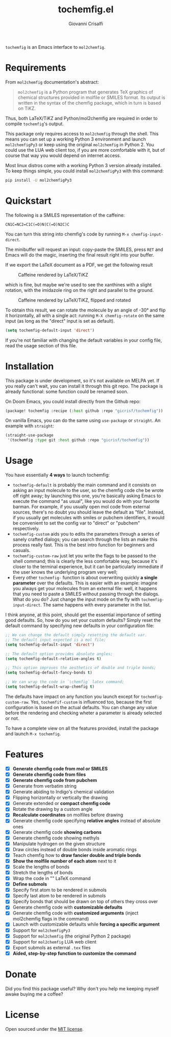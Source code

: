 #+title: tochemfig.el
#+author: Giovanni Crisalfi

# /Manipulating molecules with Emacs/.

=tochemfig= is an Emacs interface to =mol2chemfig=.

* Requirements
From =mol2chemfig= documentation's abstract:

#+begin_quote
=mol2chemfig= is a Python program that generates TeX graphics of chemical structures provided in molfile or SMILES format.
Its output is written in the syntax of the chemfig package, which in turn is based on TiKZ.
#+end_quote

Thus, both LaTeX/TiKZ and Python/mol2chemfig are required in order to compile =tochemfig='s output.

This package only requires access to =mol2chemfig= through the shell.
This means you can set up a working Python 3 environment and launch =mol2chemfigPy3= or keep using the original =mol2chemfig= in Python 2.
You could use the LUA web client too, if you are more comfortable with it, but of course that way you would depend on internet access.

Most linux distros come with a working Python 3 version already installed.
To keep things simple, you could install =mol2chemfigPy3= with this command:

#+begin_src bash
pip install -U mol2chemfigPy3
#+end_src

* Quickstart
The following is a SMILES representation of the caffeine:

#+begin_src
CN1C=NC2=C1C(=O)N(C(=O)N2C)C
#+end_src

You can turn this string into chemfig's code by running =M-x chemfig-input-direct=.
# Gif

The minibuffer will request an input: copy-paste the SMILES, press =RET= and Emacs will do the magic, inserting the final result right into your buffer.

#+begin_export latex
\chemfig{
            % 1
      -[:42]N% 2
      -[:96]% 3
     =_[:24]N% 4
     -[:312]% 5
    =_[:240]% 6
               (
         -[:168]\phantom{N}% -> 2
               )
     -[:300]% 7
               (
         =[:240]O% 8
               )
           -N% 9
               (
         -[:300]% 14
               )
      -[:60]% 10
               (
               =O% 11
               )
     -[:120]N% 12
               (
         -[:180]% -> 5
               )
      -[:60]% 13
}
#+end_export

If we export the LaTeX document as a PDF, we get the following result

#+DOWNLOADED: screenshot @ 2022-11-08 00:39:41
#+CAPTION: Caffeine rendered by LaTeX/TiKZ
[[file:Quickstart/2022-11-08_00-39-41_screenshot.png]]


which is fine, but maybe we're used to see the xanthines with a slight rotation, with the imidazole ring on the right and parallel to the ground.

#+DOWNLOADED: screenshot @ 2022-11-08 00:50:01
#+Caption: Caffeine rendered by LaTeX/TiKZ, flipped and rotated
[[file:Quickstart/2022-11-08_00-50-01_screenshot.png]]

To obtain this result, we can rotate the molecule by an angle of -30° and flip it horizontally, all with a single act: running =M-X chemfig-rotate= on the same input (as long as the "direct" input is set as default).

#+begin_src emacs-lisp
(setq tochemfig-default-input 'direct')
#+end_src

If you're not familiar with changing the default variables in your config file, read the usage section of this file.

* Installation
This package is under development, so it's not available on MELPA yet.
If you really can't wait, you can install it through this git repo.
The package is already functional: some function could be renamed soon.

On Doom Emacs, you could install directly from the Github repo:

#+begin_src emacs-lisp :tangle packages.el :noweb yes
(package! tochemfig :recipe (:host github :repo "gicrisf/tochemfig"))
#+end_src

On vanilla Emacs, you can do the same using =use-package= or =straight=.
An example with =straight=:

#+begin_src emacs-lisp
(straight-use-package
 '(tochemfig :type git :host github :repo "gicrisf/tochemfig"))
#+end_src

* Usage

[[./custom-demo.gif]]

You have essentially *4 ways* to launch tochemfig:
- =tochemfig-default= is probably the main command and it consists on asking an input molecule to the user, so the chemfig code che be wrote off right away; by launching this one, you're basically asking Emacs to execute the command "as usual", like you would do with your favorite barman. For example, if you usually open mol code from external sources, there's no doubt you should leave the default as "file". Instead, if you usually get molecules with smiles or pubchem identifiers, it would be convenient to set the config var to "direct" or "pubchem" respectively.
- =tochemfig-custom= aids you to edits the parameters through a series of sanely crafted dialogs; you can search through the lists an make this process really fast. This is the best intro function for beginners and casuals.
- =tochemfig-custom-raw= just let you write the flags to be passed to the shell command; this is clearly the less comfortable way, because it's closer to the terminal experience, but it can be particularly immediate if the user knows the underlying program very well;
- Every other =tochemfig-= function is about overwriting quickly *a single parameter* over the defaults. This is easier with an example: imagine you always get your molecules from an external file: well, it happens that you need to paste a SMILES without passing through the dialogs. What do you do? Just change the input mode on the fly with =tochemfig-input-direct=. The same happens with every parameter in the list.

I think anyone, at this point, should get the essential importance of setting good defaults. So, how do you set your custom defaults?
Simply reset the default command by specifying new defaults in your configuration file:

#+begin_src emacs-lisp
;; We can change the default simply resetting the default var.
;; The default input expected is a mol file;
(setq tochemfig-default-input 'direct')

;; The default option provides absolute angles;
(setq tochemfig-default-relative-angles t)

;; This option improves the aesthetics of double and triple bonds;
(setq tochemfig-default-fancy-bonds t)

;; We can wrap the code in `\chemfig` latex command;
(setq tochemfig-default-wrap-chemfig t)
#+end_src

# Launching =tochemfig-default= you ask Emacs to execute the command by the defaults without losing time asking anything and you must specify only the molecule you want to draw. If you usually use files as sources, maybe you will prefer to leave =tochemfig-default-input= as 'file'.
# The other functions overwrite a specific argument over the default. Maybe sometimes you prefer throwing the SMILES of a molecule directly in the minibuffer, so, although your default is set to 'file', you can very easily by calling =tochemfig-input-direct=.
# This way, every other preference is leaved untouched (and so you can keep the fancy bonds you usually expect from your outputs).

The defaults have impact on any function you launch except for =tochemfig-custom-raw=. Yes, =tochemfif-custom= is influenced too, because the first configuration is based on the actual defaults. You can change any value before the rendering and checking wheter a parameter is already selected or not.

To have a complete view on all the features provided, install the package and launch =M-x tochemfig=.

* Features
- [X] *Generate chemfig code from mol or SMILES*
- [X] *Generate chemfig code from files*
- [X] *Generate chemfig code from pubchem*
- [X] Generate from verbatim string
- [X] Generate abiding to Indigo's chemical validation
- [X] Flipping horizontally or vertically the drawing
- [X] Generate extended or *compact chemfig code*
- [X] Rotate the drawing by a custom angle
- [X] *Recalculate coordinates* on molfiles before drawing
- [X] Generate chemfig code specifying *relative angles* instead of absolute ones
- [X] Generate chemfig code *showing carbons*
- [X] Generate chemfig code showing methyls
- [X] Manipulate hydrogen on the given structure
- [X] Draw circles instead of double bonds inside aromatic rings
- [X] Teach chemfig how to *draw fancier double and triple bonds*
- [X] *Show the molfile number of each atom* next to it
- [X] Scale the lengths of bonds
- [X] Stretch the lengths of bonds
- [X] Wrap the code in "\chemfig{...}" LaTeX command
- [X] *Define submols*
- [X] Specify first atom to be rendered in submols
- [X] Specify last atom to be rendered in submols
- [X] Specify bonds that should be drawn on top of others they cross over
- [X] Generate chemfig code with *customizable defaults*
- [X] Generate chemfig code with *customized arguments* (inject mol2chemfig flags in the command)
- [X] Launch with customizable defaults while *forcing a specific argument*
- [X] Support for =mol2chemfigPy3=
- [X] Support for =mol2chemfig= (the original Python 2 package)
- [X] Support for =mol2chemfig= LUA web client
- [X] Export submols as external =.tex= files
- [X] *Aided, step-by-step function to customize the command*

# [ ] Wrapper for *org mode* (export block as LaTeX).
# In questa libreria devo limitarmi SOLO a creare un'interfaccia per LaTeX
# E quindi ricalcare SOLO le funzioni previste da mol2chemfig
# [ ] Add a drawer for collecting metadata about the generated molecule
# This could give me the opportunity to "re-render" the same molecule on place
# Ma il drawer è una prerogativa di Org mode!
# Meglio inserire queste funzioni in una libreria a parte
# Potrebbe chiamarsi chemorg; chemutils;
# (vedi wikinforg for wikinfo, anche per come ha implementato il drawer)
# The drawer should collect:
# - The name of the molecule (if given)
# - The name of the file (if it's from file)
# - A list of flag
# This way I could edit the chemfig code, then re-render with other options
# Per esempio, potrei scrivere la versione coi carbonio espliciti (più leggibile)
# Alterare le funzioni che mi interessano, poi ri-renderizzare con carboni impliciti
# Can I convert chemfig to SMILES?
# L'ideale sarebbe produrre sul posto l'immagine
# Sia per la maggiore integrazione in org-mode e quindi più facile esportazione in:
# - HTML
# - ODT (ecc.)
# Sia perché così potrei visualizzare il risultato delle modifiche in tempi ridotti
# libchemfig potrebbe collezionare molecole
# Ma a che pro, quando c'è pubchem? Poi perché collezionarle in chemfig?
# Tanto vale collezionarle in SMILES, no?
# Eh, ma potrei conservarle come submols già utilizzabili, proprio importare le submols

* Donate
Did you find this package useful?
Why don't you help me keeping myself awake buying me a coffee?

[[https://ko-fi.com/V7V425BFU][https://ko-fi.com/img/githubbutton_sm.svg]]

* License
Open sourced under the [[./LICENSE][MIT license]].
